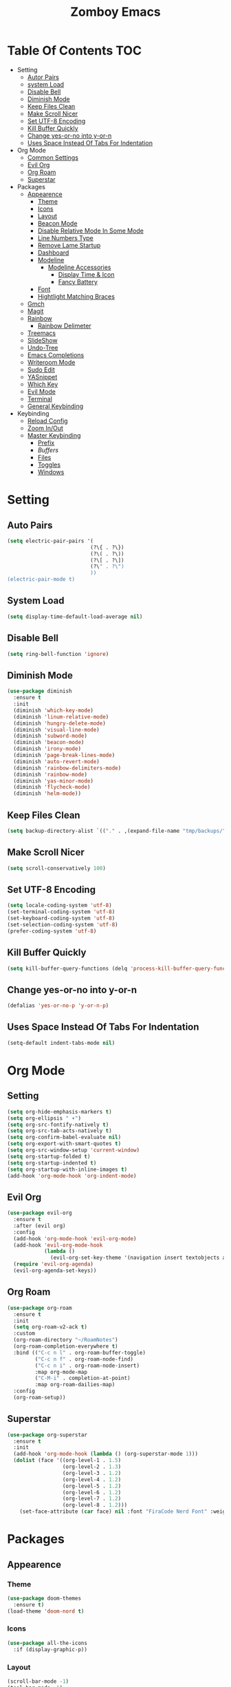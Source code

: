 :PROPERTIES:
#+REVEAL_THEME: night
#+OPTIONS: timestamp:nil toc:1 num:nil
:END:
#+TITLE: Zomboy Emacs
#+STARTUP: overview
#+CREATORz: Zomboy
#+LANGUAGE: en

* Table Of Contents                                                     :TOC:
+ Setting
  * [[#Auto-Pairs][Autor Pairs]]
  * [[#System-Load][system Load]]
  * [[#Disable-Bell][Disable Bell]]
  * [[#Diminish-Mode][Diminish Mode]]
  * [[#Keep-Files-Clean][Keep Files Clean]]
  * [[#Make-Scroll-Nicer][Make Scroll Nicer]]
  * [[#Set-UTF-8-Encoding][Set UTF-8 Encoding]]
  * [[#Kill-Buffer-Quickly][Kill Buffer Quickly]]
  * [[#Change-yes-or-no-into-y-or-n][Change yes-or-no into y-or-n]]
  * [[#Uses-Space-Instead-Of-Tabs-For-Indentation][Uses Space Instead Of Tabs For Indentation]]
+ Org Mode
  * [[#Common-Settings][Common Settings]]
  * [[#Evil Org][Evil Org]]
  * [[#Org-Roam][Org Roam]]
  * [[#Superstar][Superstar]]
+ Packages
  * [[#Appearenc][Appearence]] 
    * [[#Theme][Theme]]
    * [[#Icons][Icons]]
    * [[#Layout][Layout]]
    * [[#Beacon-Mode][Beacon Mode]]
    * [[#Disable-Relative-Mode-In-Some-Mode][Disable Relative Mode In Some Mode]]
    * [[#Line-Numbers-Types][Line Numbers Type]]
    * [[#Remove-Lame-Startup][Remove Lame Startup]]
    * [[#Dashboard][Dashboard]]
    * [[#Modeline][Modeline]]
      * [[#Modeline-Accessories][Modeline Accessories]]
        * [[#Display-Time-&-Icon][Display Time & Icon]]
        * [[#Fancy-Battery][Fancy Battery]]
    * [[#Font][Font]]
    * [[#Hightlight-Matching-Braces][Hightlight Matching Braces]]
  * [[#Gmch][Gmch]]
  * [[#Magit][Magit]]
  * [[#Rainbow][Rainbow]] 
    * [[#Rainbow-Delimeter][Rainbow Delimeter]]
  * [[#Treemacs][Treemacs]] 
  * [[#SlideShow][SlideShow]]
  * [[#Undo-Tree][Undo-Tree]]
  * [[#Emacs-Completions][Emacs Completions]]
  * [[#Writetroom-Mode][Writeroom Mode]]
  * [[#Sudo-Edit][Sudo Edit]]
  * [[#YASnippet][YASnippet]]
  * [[#Which-Key][Which Key]]
  * [[#Evil-Mode][Evil Mode]]
  * [[#Terminal][Terminal]]
  * [[#General-Keybinding][General Keybinding]]
+ Keybinding
  * [[#Reload-Config][Reload Config]]
  * [[#Zoom-In/Out][Zoom In/Out]]
  * [[#Master-Keybinding][Master Keybinding]]
    * [[#Prefix][Prefix]]
    * [[Buffers][Buffers]]
    * [[#Files][Files]]
    * [[#Toggles][Toggles]]
    * [[#Windows][Windows]]

* Setting
** Auto Pairs
#+BEGIN_SRC emacs-lisp
  (setq electric-pair-pairs '(
                             (?\{ . ?\})
                             (?\( . ?\))
                             (?\[ . ?\])
                             (?\" . ?\")
                             ))
  (electric-pair-mode t)
#+END_SRC

** System Load
#+BEGIN_SRC emacs-lisp
  (setq display-time-default-load-average nil)
#+END_SRC

** Disable Bell
#+BEGIN_SRC emacs-lisp
  (setq ring-bell-function 'ignore)
#+END_SRC

** Diminish Mode
#+BEGIN_SRC emacs-lisp
(use-package diminish
  :ensure t
  :init
  (diminish 'which-key-mode)
  (diminish 'linum-relative-mode)
  (diminish 'hungry-delete-mode)
  (diminish 'visual-line-mode)
  (diminish 'subword-mode)
  (diminish 'beacon-mode)
  (diminish 'irony-mode)
  (diminish 'page-break-lines-mode)
  (diminish 'auto-revert-mode)
  (diminish 'rainbow-delimiters-mode)
  (diminish 'rainbow-mode)
  (diminish 'yas-minor-mode)
  (diminish 'flycheck-mode)
  (diminish 'helm-mode))
#+END_SRC

** Keep Files Clean
#+BEGIN_SRC emacs-lisp
  (setq backup-directory-alist `(("." . ,(expand-file-name "tmp/backups/" user-emacs-directory))))
#+END_SRC

** Make Scroll Nicer
#+BEGIN_SRC emacs-lisp
  (setq scroll-conservatively 100)
#+END_SRC

** Set UTF-8 Encoding
#+BEGIN_SRC emacs-lisp
  (setq locale-coding-system 'utf-8)
  (set-terminal-coding-system 'utf-8)
  (set-keyboard-coding-system 'utf-8)
  (set-selection-coding-system 'utf-8)
  (prefer-coding-system 'utf-8)
#+END_SRC

** Kill Buffer Quickly
#+BEGIN_SRC emacs-lisp
  (setq kill-buffer-query-functions (delq 'process-kill-buffer-query-function kill-buffer-query-functions))
#+END_SRC

** Change yes-or-no into y-or-n 
#+BEGIN_SRC emacs-lisp
  (defalias 'yes-or-no-p 'y-or-n-p)
#+END_SRC

** Uses Space Instead Of Tabs For Indentation
#+BEGIN_SRC emacs-lisp
  (setq-default indent-tabs-mode nil)
#+END_SRC

* Org Mode
** Setting
#+BEGIN_SRC emacs-lisp
    (setq org-hide-emphasis-markers t)
    (setq org-ellipsis " ▾")
    (setq org-src-fontify-natively t)
    (setq org-src-tab-acts-natively t)
    (setq org-confirm-babel-evaluate nil)
    (setq org-export-with-smart-quotes t)
    (setq org-src-window-setup 'current-window)
    (setq org-startup-folded t)
    (setq org-startup-indented t)
    (setq org-startup-with-inline-images t)
    (add-hook 'org-mode-hook 'org-indent-mode)
#+END_SRC

** Evil Org
#+BEGIN_SRC emacs-lisp
  (use-package evil-org
    :ensure t
    :after (evil org)
    :config
    (add-hook 'org-mode-hook 'evil-org-mode)
    (add-hook 'evil-org-mode-hook
              (lambda ()
                (evil-org-set-key-theme '(navigation insert textobjects additional calendar))))
    (require 'evil-org-agenda)
    (evil-org-agenda-set-keys))
#+END_SRC

** Org Roam
#+BEGIN_SRC emacs-lisp
  (use-package org-roam
    :ensure t
    :init
    (setq org-roam-v2-ack t)
    :custom
    (org-roam-directory "~/RoamNotes")
    (org-roam-completion-everywhere t)
    :bind (("C-c n l" . org-roam-buffer-toggle)
           ("C-c n f" . org-roam-node-find)
           ("C-c n i" . org-roam-node-insert)
           :map org-mode-map
           ("C-M-i" . completion-at-point)
           :map org-roam-dailies-map)
    :config
    (org-roam-setup))
#+END_SRC

** Superstar
#+BEGIN_SRC emacs-lisp
  (use-package org-superstar 
    :ensure t
    :init
    (add-hook 'org-mode-hook (lambda () (org-superstar-mode 1)))
    (dolist (face '((org-level-1 . 1.5)
                    (org-level-2 . 1.3)
                    (org-level-3 . 1.2)
                    (org-level-4 . 1.2)
                    (org-level-5 . 1.2)
                    (org-level-6 . 1.2)
                    (org-level-7 . 1.2)
                    (org-level-8 . 1.2)))
      (set-face-attribute (car face) nil :font "FiraCode Nerd Font" :weight 'medium :height (cdr face))))
#+END_SRC

* Packages
** Appearence
*** Theme
#+BEGIN_SRC emacs-lisp
    (use-package doom-themes
      :ensure t)
    (load-theme 'doom-nord t)
#+END_SRC

*** Icons
#+BEGIN_SRC emacs-lisp
  (use-package all-the-icons
    :if (display-graphic-p))
#+END_SRC

*** Layout
#+BEGIN_SRC emacs-lisp
  (scroll-bar-mode -1)        
  (tool-bar-mode -1)           
  (tooltip-mode -1)           
  (fringe-mode -1)         
  (menu-bar-mode -1)
  (visual-line-mode 1)
#+END_SRC

*** Beacon Mode
#+BEGIN_SRC emacs-lisp
(blink-cursor-mode -1)

(use-package beacon ;; This applies a beacon effect to the highlighted line
 :ensure t
   :config
   (beacon-mode 1))
#+END_SRC

*** Disable Relative Mode In Some Mode
#+BEGIN_SRC emacs-lisp
  (dolist (mode '(org-mode-hook
                  term-mode-hook
                  shell-mode-hook
                          treemacs-mode-hook
                  eshell-mode-hook))
    (add-hook mode (lambda () (display-line-numbers-mode 0))))
#+END_SRC

*** Line Numbers Type
#+BEGIN_SRC emacs-lisp 
(setq display-line-numbers-type 'relative)
#+END_SRC

*** Remove Lame Startup Screen
#+BEGIN_SRC emacs-lisp
(setq inhibit-startup-message t)
#+END_SRC

*** Dashboard
#+BEGIN_SRC emacs-lisp
  (use-package dashboard
    :ensure t
    :init
    (add-hook 'after-init-hook 'dashboard-refresh-buffer)
    (setq dashboard-show-shortcuts nil)
    (setq dashboard-set-heading-icons t)
    (setq dashboard-set-file-icons t)
    (setq dashboard-banner-logo-title "Welcome To A Better Text Editor!")
    (setq dashboard-startup-banner "~/.emacs.d/img/icon.png")
    (setq dashboard-item-names '(("Recent Files:" . "Recent Files")
                                 ("Bookmarks:" . "Bookmarks")))
    (setq initial-buffer-choice (lambda () (get-buffer "*dashboard*")))
    (setq dashboard-items '((recents  . 5)
                            (bookmarks . 5)))
    (dashboard-setup-startup-hook))

#+END_SRC

*** Modeline
#+BEGIN_SRC emacs-lisp
    (use-package doom-modeline
      :ensure t
      :init
      (setq doom-modeline-buffer-file-name-style 'truncate-upto-project)
      (setq doom-modeline-height 33)
      (setq doom-modeline-bar-width 7) 
      (setq doom-modeline-buffer-encoding nil)
      (line-number-mode -1)
      (doom-modeline-mode 1))
#+END_SRC

*** Font
#+BEGIN_SRC emacs-lisp
  (add-to-list 'default-frame-alist '(font . "firacode nerd font-13"))
#+END_SRC

*** Hightlight Matching Braces
#+BEGIN_SRC emacs-lisp
  (use-package paren
    :ensure nil
    :init
    (set-face-attribute 'show-paren-match-expression nil :background "#363e4a")
    (show-paren-mode 1))
#+END_SRC

** Gmch
#+BEGIN_SRC emacs-lisp
    (use-package gcmh
      :ensure t
      :diminish gcmh-mode
      :config
      (setq gcmh-idle-delay 5
            gcmh-high-cons-threshold (* 16 1024 1024))  ; 16mb
      (gcmh-mode 1))

    (add-hook 'emacs-startup-hook
              (lambda ()
		(setq gc-cons-percentage 0.1))) ;; Default value for `gc-cons-percentage'

    (add-hook 'emacs-startup-hook
              (lambda ()
		(message "Emacs ready in %s with %d garbage collection s."
			 (format "%.2f seconds"
				 (float-time
				  (time-subtract after-init-time before-init-time)))
			 gcs-done)))
#+END_SRC

** Rainbow
#+BEGIN_SRC emacs-lisp
  (use-package rainbow-mode
    :ensure t
    :init (add-hook 'prog-mode-hook 'rainbow-mode))
#+END_SRC

*** Rainbow Delimeter
#+BEGIN_SRC emacs-lisp
  (use-package rainbow-delimiters
    :ensure t
    :init
    (rainbow-delimiters-mode 1))
#+END_SRC

** SlideShow
#+BEGIN_SRC emacs-lisp
  (use-package ox-reveal
    :ensure t)
  (setq org-reveal-root "https://cdn.jsdelivr.net/npm/reveal.js")
  (setq org-reveal-mathjax t)

  (use-package htmlize
    :ensure t)
#+END_SRC

** Undo tree
#+BEGIN_SRC emacs-lisp
  (use-package undo-tree
    :ensure t
    :init
    (global-undo-tree-mode 1)
    (setq evil-undo-system 'undo-tree))
#+END_SRC

** Emacs Completions
*** Company Mode
#+BEGIN_SRC emacs-lisp
  (use-package company
    :ensure t
    :init
    (add-hook 'after-init-hook 'global-company-mode))

#+END_SRC

*** Vertico
#+BEGIN_SRC emacs-lisp
  (use-package vertico
    :ensure t
    :init
    (vertico-mode))
#+END_SRC

*** Orderless
#+BEGIN_SRC emacs-lisp
  (use-package orderless
    :ensure t
    :custom (completion-styles '(orderless)))
#+END_SRC

*** Consult
#+BEGIN_SRC emacs-lisp
  (use-package consult
    :ensure t
    :bind
    ("M-b" . 'consult-bookmark)
    ("C-s" . 'consult-line)
    ("M-y" . 'consult-yank-pop))
#+END_SRC

*** Marginalia
#+BEGIN_SRC emacs-lisp
  (use-package marginalia
    :ensure t)
  (marginalia-mode)
#+END_SRC

** Writeroom Mode
#+BEGIN_SRC emacs-lisp
    (use-package writeroom-mode
      :ensure t
      :config
      (setq writeroom-maximize-window nil
            writeroom-mode-line 1 
            writeroom-global-effects nil) 
      (setq writeroom-width 80))
#+END_SRC

** Sudo Edit
#+BEGIN_SRC emacs-lisp
  (use-package sudo-edit
    :ensure t)
#+END_SRC

** YASnippet
#+BEGIN_SRC emacs-lisp
    (use-package yasnippet
      :ensure t
      :config
      (setq yas-snippet-dirs '("~/.emacs.d/etc/yasnippet/snippets"))
      (yas-global-mode 1))
#+END_SRC

** Which key
#+BEGIN_SRC emacs-lisp
  (use-package which-key
    :config 
      (setq which-key-idle-delay 0.3)
      (setq which-key-popup-type 'frame)
      (which-key-mode)
      (which-key-setup-minibuffer)
      (set-face-attribute 'which-key-local-map-description-face nil 
         :weight 'bold)
      :ensure t)
#+END_SRC

** Evil Mode
#+BEGIN_SRC emacs-lisp
    (use-package evil
      :ensure t  
      :init
      (setq evil-want-keybinding t)
      (setq evil-want-fine-undo t)
      (setq evil-want-keybinding nil)
      :config
      (evil-set-initial-state 'dashboard-mode 'motion)
      (evil-set-initial-state 'debugger-mode 'motion)
      (setq evil-want-fine-undo nil)
      (evil-set-initial-state 'pdf-view-mode 'motion)
      (evil-mode 1))

    (use-package evil-collection
      :ensure t
      :after evil
      :init
      (evil-collection-init))
#+END_SRC

** General Keybinding
#+BEGIN_SRC emacs-lisp
  (use-package general
    :ensure t
    :bind ("C-q" . 'kill-current-buffer)
    :init
    (general-evil-setup t))
#+END_SRC

* Keybinding
** Reload Config
#+BEGIN_SRC emacs-lisp
  (defun config-reload ()
    (interactive)
    (org-babel-load-file (expand-file-name "~/.emacs.d/init.el")))
  (global-set-key (kbd "C-c r") 'config-reload)
#+END_SRC

** Zoom In/Out
#+BEGIN_SRC emacs-lisp
  (global-set-key (kbd "C-=") 'text-scale-increase)
  (global-set-key (kbd "C--") 'text-scale-decrease)
#+END_SRC

** Master Keybinding
*** Prefix
#+BEGIN_SRC emacs-lisp
  (general-define-key
   :states '(normal motion visual)
   :keymaps 'override
   :prefix "SPC"
#+END_SRC

*** Buffers
#+BEGIN_SRC emacs-lisp
  "b"  '(nil :which-key "buffer")
  "bi" '(consult-buffer :which-key "switch buffers")
  "bs" '(bookmark-set :which-key "set bookmark")
  "br" '(bookmark-delete :which-key "delete bookmark") 
  "br" '(revert-buffer :which-key "revert buffer") 
#+END_SRC

*** Files
#+BEGIN_SRC emacs-lisp
   "f"  '(nil :which-key "files")
  "."  '(find-file :which-key "files")
  "fr" '(counsel-recentf :which-key "recent files")
  "fR" '(rename-file :which-key "rename file")
  "fu" '(sudo-edit-find-file :which-key "sudo find file")
  "fs" '(save-buffer :which-key "save buffer")
#+END_SRC

*** Toggles
#+BEGIN_SRC emacs-lisp
  "t" '(nil :which-key "toggles")
  "tb" '(display-battery-mode :which-key "toggle battery")
  "tl" '(display-line-numbers-mode :which-key "display line number")
  "tt" '(consult-theme :which-key "load theme")
  "tw" '(writeroom-mode :which-key "writeroom-mode")
  "tR" '(read-only-mode :which-key "read only mode")
#+END_SRC

*** Windows
#+BEGIN_SRC emacs-lisp
  "w" '(nil :which-key "window")
  "wn" '(make-frame :which-key "make frame")
  "wd" '(delete-other-windows :which-key "delete other window")
  "wc" '(evil-window-delete :which-key "delete window")
  "w-" '(evil-window-split :which-key "split below")
  "w/" '(evil-window-vsplit :which-key "split right")
  "wl" '(evil-window-right :which-key "evil-window-right")
  "wh" '(evil-window-left :which-key "evil-window-left")
  "wj" '(evil-window-down :which-key "evil-window-down")
  "wk" '(evil-window-up :which-key "evil-window-up"))
#+END_SRC
 
